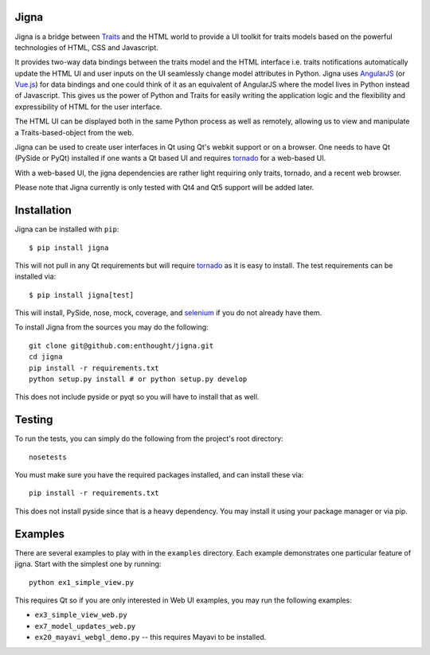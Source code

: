 Jigna
=====

.. image:: https://travis-ci.org/enthought/jigna.svg?branch=master
    :target: https://travis-ci.org/enthought/jigna
    :alt: Travis-CI build status

.. image:: https://ci.appveyor.com/api/projects/status/71v3yq4becmwj6fk?svg=true
    :target: https://ci.appveyor.com/project/Enthought/jigna
    :alt: Appveyor build status

.. image:: https://codecov.io/gh/enthought/jigna/branch/master/graph/badge.svg
    :target: https://codecov.io/gh/enthought/jigna
    :alt: Codecov status

.. image:: https://readthedocs.org/projects/jigna/badge/?version=latest
    :target: http://jigna.readthedocs.io/en/latest/?badge=latest
    :alt: Documentation Status


Jigna is a bridge between Traits_ and the HTML world to provide a UI toolkit for
traits models based on the powerful technologies of HTML, CSS and Javascript.

It provides two-way data bindings between the traits model and the HTML
interface i.e. traits notifications automatically update the HTML UI and user
inputs on the UI seamlessly change model attributes in Python. Jigna uses
AngularJS_ (or `Vue.js`_) for data bindings and one could think of it as an
equivalent of AngularJS where the model lives in Python instead of Javascript.
This gives us the power of Python and Traits for easily writing the application
logic and the flexibility and expressibility of HTML for the user interface.

The HTML UI can be displayed both in the same Python process as well as
remotely, allowing us to view and manipulate a Traits-based-object from the web.

Jigna can be used to create user interfaces in Qt using Qt's webkit support or
on a browser. One needs to have Qt (PySide or PyQt) installed if one wants a Qt
based UI and requires tornado_ for a web-based UI.

With a web-based UI, the jigna dependencies are rather light requiring only
traits, tornado, and a recent web browser.

Please note that Jigna currently is only tested with Qt4 and Qt5 support will be
added later.


.. _Traits: http://code.enthought.com/projects/traits/
.. _tornado: http://tornadoweb.org
.. _AngularJS: http://angularjs.org
.. _`Vue.js`: http://vuejs.org


Installation
============

Jigna can be installed with ``pip``::

    $ pip install jigna

This will not pull in any Qt requirements but will require tornado_ as it is
easy to install.  The test requirements can be installed via::

    $ pip install jigna[test]

This will install, PySide, nose, mock, coverage, and selenium_ if you do not
already have them.

To install Jigna from the sources you may do the following::

    git clone git@github.com:enthought/jigna.git
    cd jigna
    pip install -r requirements.txt
    python setup.py install # or python setup.py develop

This does not include pyside or pyqt so you will have to install that as well.

.. _selenium: https://pypi.python.org/pypi/selenium


Testing
=======

To run the tests, you can simply do the following from the project's root
directory::

    nosetests

You must make sure you have the required packages installed, and can install
these via::

    pip install -r requirements.txt

This does not install pyside since that is a heavy dependency. You may install
it using your package manager or via pip.

Examples
========

There are several examples to play with in the ``examples`` directory. Each
example demonstrates one particular feature of jigna. Start with the simplest
one by running::

    python ex1_simple_view.py

This requires Qt so if you are only interested in Web UI examples, you may run
the following examples:

- ``ex3_simple_view_web.py``
- ``ex7_model_updates_web.py``
- ``ex20_mayavi_webgl_demo.py`` -- this requires Mayavi to be installed.

